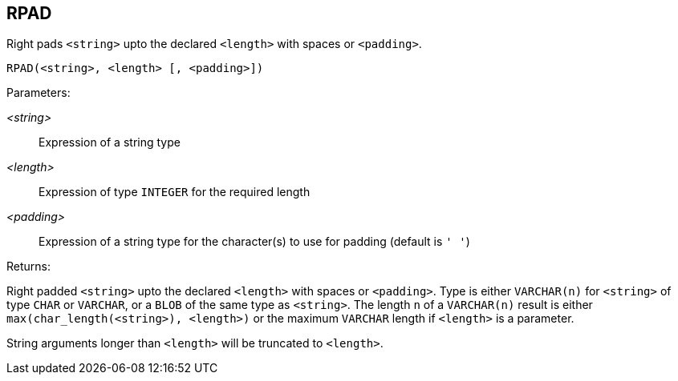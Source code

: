 == RPAD

Right pads `<string>` upto the declared `<length>` with spaces or `<padding>`.

    RPAD(<string>, <length> [, <padding>])

Parameters:

_<string>_:: Expression of a string type
_<length>_:: Expression of type `INTEGER` for the required length
_<padding>_:: Expression of a string type for the character(s) to use for padding (default is `' '`)

Returns:

Right padded `<string>` upto the declared `<length>` with spaces or `<padding>`.
Type is either `VARCHAR(n)` for `<string>` of type `CHAR` or `VARCHAR`, or a `BLOB` of the same type as `<string>`.
The length `n` of a `VARCHAR(n)` result is either `max(char_length(<string>), <length>)` or the maximum `VARCHAR` length if `<length>` is a parameter.

String arguments longer than `<length>` will be truncated to `<length>`.
